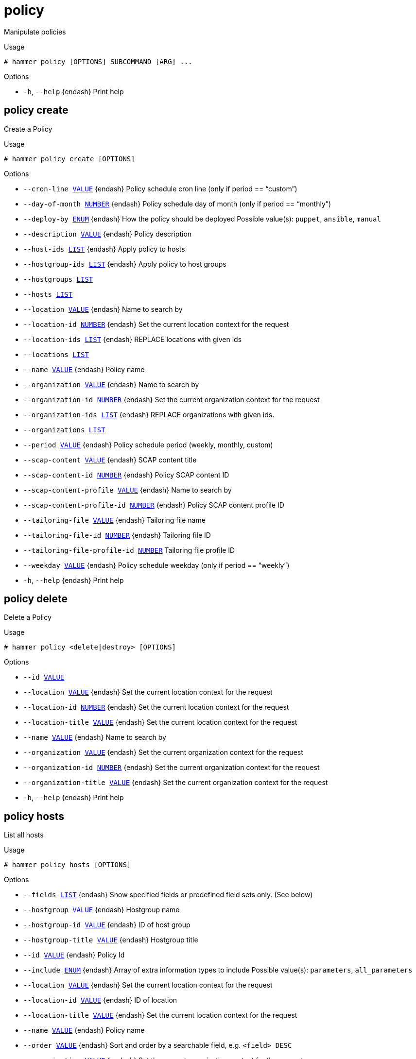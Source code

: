 [id="hammer-policy"]
= policy

Manipulate policies

.Usage
----
# hammer policy [OPTIONS] SUBCOMMAND [ARG] ...
----



.Options
* `-h`, `--help` {endash} Print help



[id="hammer-policy-create"]
== policy create

Create a Policy

.Usage
----
# hammer policy create [OPTIONS]
----

.Options
* `--cron-line xref:hammer-option-details-value[VALUE]` {endash} Policy schedule cron line (only if period == “custom”)
* `--day-of-month xref:hammer-option-details-number[NUMBER]` {endash} Policy schedule day of month (only if period == “monthly”)
* `--deploy-by xref:hammer-option-details-enum[ENUM]` {endash} How the policy should be deployed
Possible value(s): `puppet`, `ansible`, `manual`
* `--description xref:hammer-option-details-value[VALUE]` {endash} Policy description
* `--host-ids xref:hammer-option-details-list[LIST]` {endash} Apply policy to hosts
* `--hostgroup-ids xref:hammer-option-details-list[LIST]` {endash} Apply policy to host groups
* `--hostgroups xref:hammer-option-details-list[LIST]`
* `--hosts xref:hammer-option-details-list[LIST]`
* `--location xref:hammer-option-details-value[VALUE]` {endash} Name to search by
* `--location-id xref:hammer-option-details-number[NUMBER]` {endash} Set the current location context for the request
* `--location-ids xref:hammer-option-details-list[LIST]` {endash} REPLACE locations with given ids
* `--locations xref:hammer-option-details-list[LIST]`
* `--name xref:hammer-option-details-value[VALUE]` {endash} Policy name
* `--organization xref:hammer-option-details-value[VALUE]` {endash} Name to search by
* `--organization-id xref:hammer-option-details-number[NUMBER]` {endash} Set the current organization context for the request
* `--organization-ids xref:hammer-option-details-list[LIST]` {endash} REPLACE organizations with given ids.
* `--organizations xref:hammer-option-details-list[LIST]`
* `--period xref:hammer-option-details-value[VALUE]` {endash} Policy schedule period (weekly, monthly, custom)
* `--scap-content xref:hammer-option-details-value[VALUE]` {endash} SCAP content title
* `--scap-content-id xref:hammer-option-details-number[NUMBER]` {endash} Policy SCAP content ID
* `--scap-content-profile xref:hammer-option-details-value[VALUE]` {endash} Name to search by
* `--scap-content-profile-id xref:hammer-option-details-number[NUMBER]` {endash} Policy SCAP content profile ID
* `--tailoring-file xref:hammer-option-details-value[VALUE]` {endash} Tailoring file name
* `--tailoring-file-id xref:hammer-option-details-number[NUMBER]` {endash} Tailoring file ID
* `--tailoring-file-profile-id xref:hammer-option-details-number[NUMBER]` Tailoring file profile ID
* `--weekday xref:hammer-option-details-value[VALUE]` {endash} Policy schedule weekday (only if period == “weekly”)
* `-h`, `--help` {endash} Print help


[id="hammer-policy-delete"]
== policy delete

Delete a Policy

.Usage
----
# hammer policy <delete|destroy> [OPTIONS]
----

.Options
* `--id xref:hammer-option-details-value[VALUE]`
* `--location xref:hammer-option-details-value[VALUE]` {endash} Set the current location context for the request
* `--location-id xref:hammer-option-details-number[NUMBER]` {endash} Set the current location context for the request
* `--location-title xref:hammer-option-details-value[VALUE]` {endash} Set the current location context for the request
* `--name xref:hammer-option-details-value[VALUE]` {endash} Name to search by
* `--organization xref:hammer-option-details-value[VALUE]` {endash} Set the current organization context for the request
* `--organization-id xref:hammer-option-details-number[NUMBER]` {endash} Set the current organization context for the request
* `--organization-title xref:hammer-option-details-value[VALUE]` {endash} Set the current organization context for the request
* `-h`, `--help` {endash} Print help


[id="hammer-policy-hosts"]
== policy hosts

List all hosts

.Usage
----
# hammer policy hosts [OPTIONS]
----

.Options
* `--fields xref:hammer-option-details-list[LIST]` {endash} Show specified fields or predefined field sets only. (See below)
* `--hostgroup xref:hammer-option-details-value[VALUE]` {endash} Hostgroup name
* `--hostgroup-id xref:hammer-option-details-value[VALUE]` {endash} ID of host group
* `--hostgroup-title xref:hammer-option-details-value[VALUE]` {endash} Hostgroup title
* `--id xref:hammer-option-details-value[VALUE]` {endash} Policy Id
* `--include xref:hammer-option-details-enum[ENUM]` {endash} Array of extra information types to include
Possible value(s): `parameters`, `all_parameters`
* `--location xref:hammer-option-details-value[VALUE]` {endash} Set the current location context for the request
* `--location-id xref:hammer-option-details-value[VALUE]` {endash} ID of location
* `--location-title xref:hammer-option-details-value[VALUE]` {endash} Set the current location context for the request
* `--name xref:hammer-option-details-value[VALUE]` {endash} Policy name
* `--order xref:hammer-option-details-value[VALUE]` {endash} Sort and order by a searchable field, e.g. `<field> DESC`
* `--organization xref:hammer-option-details-value[VALUE]` {endash} Set the current organization context for the request
* `--organization-id xref:hammer-option-details-value[VALUE]` {endash} ID of organization
* `--organization-title xref:hammer-option-details-value[VALUE]` {endash} Set the current organization context for the request
* `--page xref:hammer-option-details-number[NUMBER]` {endash} Page number, starting at 1
* `--per-page xref:hammer-option-details-value[VALUE]` {endash} Number of results per page to return, `all` to return all results
* `--search xref:hammer-option-details-value[VALUE]` {endash} Filter results
* `--thin xref:hammer-option-details-boolean[BOOLEAN]` {endash} Only list ID and name of hosts
* `-h`, `--help` {endash} Print help

.Predefined field sets
|===
| FIELDS                 | ALL | DEFAULT | THIN

| Id                     | x   | x       | x
| Name                   | x   | x       | x
| Operating system       | x   | x       |
| Host group             | x   | x       |
| Ip                     | x   | x       |
| Mac                    | x   | x       |
| Global status          | x   | x       |
| Organization           | x   |         |
| Location               | x   |         |
| Additional information | x   |         |
| Content view           | x   | x       |
| Lifecycle environment  | x   | x       |
| Security               | x   |         |
| Bugfix                 | x   |         |
| Enhancement            | x   |         |
| Trace status           | x   | x       |
|===

.Search / Order fields
* `activation_key` {endash} string
* `activation_key_id` {endash} string
* `addon` {endash} string
* `applicable_debs` {endash} string
* `applicable_errata` {endash} string
* `applicable_errata_issued` {endash} date
* `applicable_rpms` {endash} string
* `architecture` {endash} string
* `autoheal` {endash} boolean
* `boot_time`
* `build` {endash} Values: true, false
* `build_status` {endash} Values: built, pending, token_expired, build_failed
* `comment` {endash} text
* `compute_resource` {endash} string
* `compute_resource_id` {endash} integer
* `configuration_status.applied` {endash} integer
* `configuration_status.enabled` {endash} Values: true, false
* `configuration_status.failed` {endash} integer
* `configuration_status.failed_restarts` {endash} integer
* `configuration_status.interesting` {endash} Values: true, false
* `configuration_status.pending` {endash} integer
* `configuration_status.restarted` {endash} integer
* `configuration_status.skipped` {endash} integer
* `content_source` {endash} string
* `content_views` {endash} string
* convert2rhel_through_foreman integer
* `created_at` {endash} datetime
* `domain` {endash} string
* `domain_id` {endash} integer
* `errata_status` {endash} Values: security_needed, errata_needed, updated, unknown
* `execution_status` {endash} Values: ok, error
* `facts` {endash} string
* `global_status` {endash} Values: ok, warning, error
* `has_ip` {endash} string
* has_ip6 string
* `has_mac` {endash} string
* `hostgroup` {endash} string
* `hostgroup_fullname` {endash} string
* `hostgroup_id` {endash} integer
* `hostgroup_name` {endash} string
* `hostgroup_title` {endash} string
* `hypervisor` {endash} boolean
* `hypervisor_host` {endash} string
* `id` {endash} integer
* `image` {endash} string
* `infrastructure_facet.foreman` {endash} Values: true, false
* `infrastructure_facet.smart_proxy_id`
* `insights_client_report_status` {endash} Values: reporting, no_report
* `insights_inventory_sync_status` {endash} Values: disconnect, sync
* `insights_recommendations_count` {endash} integer
* `installable_errata` {endash} string
* `installed_at` {endash} datetime
* `ip` {endash} string
* ip6 string
* `job_invocation.id` {endash} string
* `job_invocation.result` {endash} Values: cancelled, failed, pending, success
* `last_checkin` {endash} datetime
* `last_report` {endash} datetime
* `lifecycle_environments` {endash} string
* `location` {endash} string
* `location_id` {endash} integer
* `mac` {endash} string
* `managed` {endash} Values: true, false
* `model` {endash} string
* `name` {endash} string
* `organization` {endash} string
* `organization_id` {endash} integer
* `origin` {endash} string
* `os` {endash} string
* `os_description` {endash} string
* `os_id` {endash} integer
* `os_major` {endash} string
* `os_minor` {endash} string
* `os_title` {endash} string
* `owner` {endash} string
* `owner_id` {endash} integer
* `owner_type` {endash} string
* `params` {endash} string
* `params_name` {endash} string
* `parent_hostgroup` {endash} string
* `puppet_ca` {endash} string
* `puppet_proxy_id` {endash} integer
* `puppetmaster` {endash} string
* `pxe_loader` {endash} Values: PXELinux_BIOS, PXELinux_UEFI, Grub_UEFI, Grub2_BIOS, Grub2_ELF, Grub2_UEFI, Grub2_UEFI_SecureBoot, Grub2_UEFI_HTTP, Grub2_UEFI_HTTPS, Grub2_UEFI_HTTPS_SecureBoot, iPXE_Embedded, iPXE_UEFI_HTTP, iPXE_Chain_BIOS, iPXE_Chain_UEFI
* `realm` {endash} string
* `realm_id` {endash} integer
* `registered_at` {endash} datetime
* `registered_through` {endash} string
* `release_version` {endash} string
* `reported.bios_release_date`
* `reported.bios_vendor`
* `reported.bios_version`
* `reported.boot_time`
* `reported.cores`
* `reported.disks_total`
* `reported.kernel_version`
* `reported.ram`
* `reported.sockets`
* `reported.virtual` {endash} Values: true, false
* `repository` {endash} string
* `repository_content_label` {endash} string
* `rhel_lifecycle_status` {endash} Values: full_support, maintenance_support, approaching_end_of_maintenance, extended_support, approaching_end_of_support, support_ended
* `role` {endash} text
* `service_level` {endash} string
* `smart_proxy` {endash} string
* `status.applied` {endash} integer
* `status.enabled` {endash} Values: true, false
* `status.failed` {endash} integer
* `status.failed_restarts` {endash} integer
* `status.interesting` {endash} Values: true, false
* `status.pending` {endash} integer
* `status.restarted` {endash} integer
* `status.skipped` {endash} integer
* `subnet` {endash} string
* `subnet.name` {endash} text
* subnet6 string
* subnet6.name text
* `subscription_id` {endash} string
* `subscription_name` {endash} string
* `subscription_uuid` {endash} string
* `trace_status` {endash} Values: reboot_needed, process_restart_needed, updated
* `upgradable_debs` {endash} string
* `upgradable_rpms` {endash} string
* `usage` {endash} text
* `user.firstname` {endash} string
* `user.lastname` {endash} string
* `user.login` {endash} string
* `user.mail` {endash} string
* `usergroup` {endash} string
* `usergroup.name` {endash} string
* `uuid` {endash} string

[id="hammer-policy-info"]
== policy info

Show a Policy

.Usage
----
# hammer policy <info|show> [OPTIONS]
----

.Options
* `--fields xref:hammer-option-details-list[LIST]` {endash} Show specified fields or predefined field sets only. (See below)
* `--id xref:hammer-option-details-value[VALUE]`
* `--location xref:hammer-option-details-value[VALUE]` {endash} Set the current location context for the request
* `--location-id xref:hammer-option-details-number[NUMBER]` {endash} Set the current location context for the request
* `--location-title xref:hammer-option-details-value[VALUE]` {endash} Set the current location context for the request
* `--name xref:hammer-option-details-value[VALUE]` {endash} Name to search by
* `--organization xref:hammer-option-details-value[VALUE]` {endash} Set the current organization context for the request
* `--organization-id xref:hammer-option-details-number[NUMBER]` {endash} Set the current organization context for the request
* `--organization-title xref:hammer-option-details-value[VALUE]` {endash} Set the current organization context for the request
* `-h`, `--help` {endash} Print help

.Predefined field sets
|===
| FIELDS                    | ALL | DEFAULT | THIN

| Id                        | x   | x       | x
| Name                      | x   | x       | x
| Created at                | x   | x       |
| Period                    | x   | x       |
| Weekday                   | x   | x       |
| Day of month              | x   | x       |
| Cron line                 | x   | x       |
| Scap content id           | x   | x       |
| Scap content profile id   | x   | x       |
| Tailoring file id         | x   | x       |
| Tailoring file profile id | x   | x       |
| Deployment option         | x   | x       |
| Locations/                | x   | x       |
| Organizations/            | x   | x       |
| Hostgroups/               | x   | x       |
|===


[id="hammer-policy-list"]
== policy list

List Policies

.Usage
----
# hammer policy <list|index> [OPTIONS]
----

.Options
* `--fields xref:hammer-option-details-list[LIST]` {endash} Show specified fields or predefined field sets only. (See below)
* `--location xref:hammer-option-details-value[VALUE]` {endash} Set the current location context for the request
* `--location-id xref:hammer-option-details-number[NUMBER]` {endash} Set the current location context for the request
* `--location-title xref:hammer-option-details-value[VALUE]` {endash} Set the current location context for the request
* `--order xref:hammer-option-details-value[VALUE]` {endash} Sort and order by a searchable field, e.g. `<field> DESC`
* `--organization xref:hammer-option-details-value[VALUE]` {endash} Set the current organization context for the request
* `--organization-id xref:hammer-option-details-number[NUMBER]` {endash} Set the current organization context for the request
* `--organization-title xref:hammer-option-details-value[VALUE]` {endash} Set the current organization context for the request
* `--page xref:hammer-option-details-number[NUMBER]` {endash} Page number, starting at 1
* `--per-page xref:hammer-option-details-value[VALUE]` {endash} Number of results per page to return, `all` to return all results
* `--search xref:hammer-option-details-value[VALUE]` {endash} Filter results
* `-h`, `--help` {endash} Print help

.Predefined field sets
|===
| FIELDS     | ALL | DEFAULT | THIN

| Id         | x   | x       | x
| Name       | x   | x       | x
| Created at | x   | x       |
|===

.Search / Order fields
* `content` {endash} string
* `location` {endash} string
* `location_id` {endash} integer
* `name` {endash} string
* `organization` {endash} string
* `organization_id` {endash} integer
* `profile` {endash} string
* `tailoring_file` {endash} string
* `tailoring_file_profile` {endash} string

[id="hammer-policy-update"]
== policy update

Update a Policy

.Usage
----
# hammer policy update [OPTIONS]
----

.Options
* `--cron-line xref:hammer-option-details-value[VALUE]` {endash} Policy schedule cron line (only if period == “custom”)
* `--day-of-month xref:hammer-option-details-number[NUMBER]` {endash} Policy schedule day of month (only if period == “monthly”)
* `--deploy-by xref:hammer-option-details-enum[ENUM]` {endash} How the policy should be deployed
Possible value(s): `puppet`, `ansible`, `manual`
* `--description xref:hammer-option-details-value[VALUE]` {endash} Policy description
* `--host-ids xref:hammer-option-details-list[LIST]` {endash} Apply policy to hosts
* `--hostgroup-ids xref:hammer-option-details-list[LIST]` {endash} Apply policy to host groups
* `--hostgroups xref:hammer-option-details-list[LIST]`
* `--hosts xref:hammer-option-details-list[LIST]`
* `--id xref:hammer-option-details-value[VALUE]`
* `--location xref:hammer-option-details-value[VALUE]` {endash} Name to search by
* `--location-id xref:hammer-option-details-number[NUMBER]` {endash} Set the current location context for the request
* `--location-ids xref:hammer-option-details-list[LIST]` {endash} REPLACE locations with given ids
* `--locations xref:hammer-option-details-list[LIST]`
* `--name xref:hammer-option-details-value[VALUE]` {endash} Policy name
* `--new-name xref:hammer-option-details-value[VALUE]` {endash} Policy name
* `--organization xref:hammer-option-details-value[VALUE]` {endash} Name to search by
* `--organization-id xref:hammer-option-details-number[NUMBER]` {endash} Set the current organization context for the request
* `--organization-ids xref:hammer-option-details-list[LIST]` {endash} REPLACE organizations with given ids.
* `--organizations xref:hammer-option-details-list[LIST]`
* `--period xref:hammer-option-details-value[VALUE]` {endash} Policy schedule period (weekly, monthly, custom)
* `--scap-content xref:hammer-option-details-value[VALUE]` {endash} SCAP content title
* `--scap-content-id xref:hammer-option-details-number[NUMBER]` {endash} Policy SCAP content ID
* `--scap-content-profile xref:hammer-option-details-value[VALUE]` {endash} Name to search by
* `--scap-content-profile-id xref:hammer-option-details-number[NUMBER]` {endash} Policy SCAP content profile ID
* `--tailoring-file xref:hammer-option-details-value[VALUE]` {endash} Tailoring file name
* `--tailoring-file-id xref:hammer-option-details-number[NUMBER]` {endash} Tailoring file ID
* `--tailoring-file-profile-id xref:hammer-option-details-number[NUMBER]` Tailoring file profile ID
* `--weekday xref:hammer-option-details-value[VALUE]` {endash} Policy schedule weekday (only if period == “weekly”)
* `-h`, `--help` {endash} Print help


